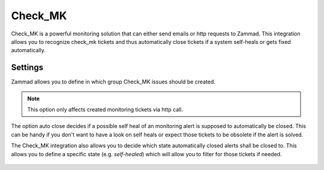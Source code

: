 Check_MK
========

Check_MK is a powerful monitoring solution that can either send emails or http requests to Zammad. 
This integration allows you to recognize check_mk tickets and thus automatically close tickets 
if a system self-heals or gets fixed automatically.

Settings
--------

Zammad allows you to define in which group Check_MK issues should be created. 

.. note:: This option only affects created monitoring tickets via http call.

The option auto close decides if a possible self heal of an monitoring alert is supposed 
to automatically be closed. This can be handy if you don't want to have a look on self heals 
or expect those tickets to be obsolete if the alert is solved.

The Check_MK integration also allows you to decide which state automatically closed alerts 
shall be closed to. This allows you to define a specific state (e.g. `self-healed`) which will 
allow you to filter for those tickets if needed.

.. figure:: /images/system/check_mk-settings.png
   :alt: Screenshot of Check_MK settings within the integrations page
